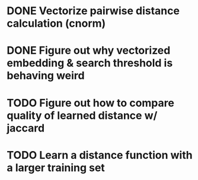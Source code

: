 * DONE Vectorize pairwise distance calculation (cnorm)
* DONE Figure out why vectorized embedding & search threshold is behaving weird
* TODO Figure out how to compare quality of learned distance w/ jaccard
* TODO Learn a distance function with a larger training set
